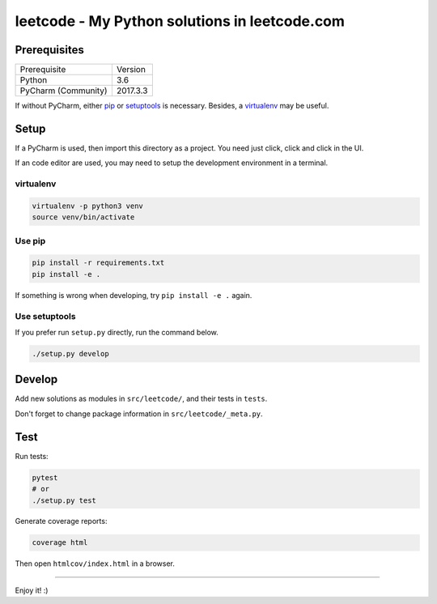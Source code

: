 leetcode - My Python solutions in leetcode.com
==============================================

Prerequisites
-------------

+---------------------+----------+
| Prerequisite        | Version  |
+---------------------+----------+
| Python              | 3.6      |
+---------------------+----------+
| PyCharm (Community) | 2017.3.3 |
+---------------------+----------+

If without PyCharm, either `pip`_ or `setuptools`_ is necessary.
Besides, a `virtualenv`_ may be useful.

.. _pip: https://pypi.python.org/pypi/pip
.. _setuptools: https://pypi.python.org/pypi/setuptools
.. _virtualenv: https://pypi.python.org/pypi/virtualenv

Setup
-----

If a PyCharm is used, then import this directory as a project.
You need just click, click and click in the UI.

If an code editor are used, you may need to setup the development environment in a terminal.

virtualenv
++++++++++

.. code:: sh

   virtualenv -p python3 venv
   source venv/bin/activate

Use pip
+++++++

.. code:: sh

   pip install -r requirements.txt
   pip install -e .

If something is wrong when developing, try ``pip install -e .`` again.

Use setuptools
++++++++++++++

If you prefer run ``setup.py`` directly, run the command below.

.. code:: sh

   ./setup.py develop

Develop
-------

Add new solutions as modules in ``src/leetcode/``, and their tests in ``tests``.

Don't forget to change package information in ``src/leetcode/_meta.py``.

Test
----

Run tests:

.. code:: sh

   pytest
   # or
   ./setup.py test

Generate coverage reports:

.. code:: sh

   coverage html

Then open ``htmlcov/index.html`` in a browser.

----

Enjoy it! :)
